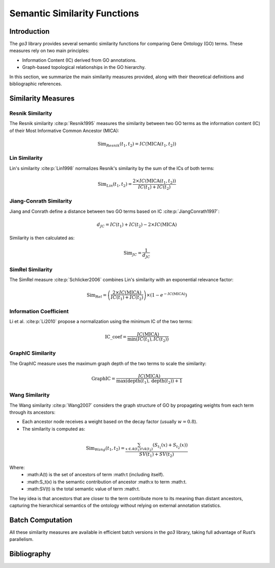 Semantic Similarity Functions
=============================

Introduction
------------

The `go3` library provides several semantic similarity functions for comparing Gene Ontology (GO) terms. These measures rely on two main principles:

- Information Content (IC) derived from GO annotations.
- Graph-based topological relationships in the GO hierarchy.

In this section, we summarize the main similarity measures provided, along with their theoretical definitions and bibliographic references.

Similarity Measures
-------------------

Resnik Similarity
~~~~~~~~~~~~~~~~~

The Resnik similarity :cite:p:`Resnik1995` measures the similarity between two GO terms as the information content (IC) of their Most Informative Common Ancestor (MICA):

.. math::

    \mathrm{Sim}_{Resnik}(t_1, t_2) = IC(\mathrm{MICA}(t_1, t_2))

Lin Similarity
~~~~~~~~~~~~~~

Lin's similarity :cite:p:`Lin1998` normalizes Resnik's similarity by the sum of the ICs of both terms:

.. math::

    \mathrm{Sim}_{Lin}(t_1, t_2) = \frac{2 \times IC(\mathrm{MICA}(t_1, t_2))}{IC(t_1) + IC(t_2)}

Jiang-Conrath Similarity
~~~~~~~~~~~~~~~~~~~~~~~~

Jiang and Conrath define a distance between two GO terms based on IC :cite:p:`JiangConrath1997`:

.. math::

    d_{JC} = IC(t_1) + IC(t_2) - 2 \times IC(\mathrm{MICA})

Similarity is then calculated as:

.. math::

    \mathrm{Sim}_{JC} = \frac{1}{d_{JC}}

SimRel Similarity
~~~~~~~~~~~~~~~~~

The SimRel measure :cite:p:`Schlicker2006` combines Lin's similarity with an exponential relevance factor:

.. math::

    \mathrm{Sim}_{Rel} = \left( \frac{2 \times IC(\mathrm{MICA})}{IC(t_1) + IC(t_2)} \right) \times \left(1 - e^{-IC(\mathrm{MICA})}\right)

Information Coefficient
~~~~~~~~~~~~~~~~~~~~~~~

Li et al. :cite:p:`Li2010` propose a normalization using the minimum IC of the two terms:

.. math::

    \mathrm{IC\_coef} = \frac{IC(\mathrm{MICA})}{\min(IC(t_1), IC(t_2))}

GraphIC Similarity
~~~~~~~~~~~~~~~~~~

The GraphIC measure uses the maximum graph depth of the two terms to scale the similarity:

.. math::

    \mathrm{GraphIC} = \frac{IC(\mathrm{MICA})}{\max(\mathrm{depth}(t_1), \mathrm{depth}(t_2)) + 1}

Wang Similarity
~~~~~~~~~~~~~~~

The Wang similarity :cite:p:`Wang2007` considers the graph structure of GO by propagating weights from each term through its ancestors:

- Each ancestor node receives a weight based on the decay factor (usually :math:`w = 0.8`).
- The similarity is computed as:

.. math::

    \text{Sim}_{Wang}(t_1, t_2) = \frac{\sum_{x \in A(t_1) \cap A(t_2)} (S_{t_1}(x) + S_{t_2}(x))}{SV(t_1) + SV(t_2)}

Where:
	•	:math:A(t) is the set of ancestors of term :math:t (including itself).
	•	:math:S_t(x) is the semantic contribution of ancestor :math:x to term :math:t.
	•	:math:SV(t) is the total semantic value of term :math:t.

The key idea is that ancestors that are closer to the term contribute more to its meaning than distant ancestors, capturing the hierarchical semantics of the ontology without relying on external annotation statistics.

Batch Computation
-----------------

All these similarity measures are available in efficient batch versions in the `go3` library, taking full advantage of Rust’s parallelism.

Bibliography
------------

.. bibliography::
   :style: unsrt